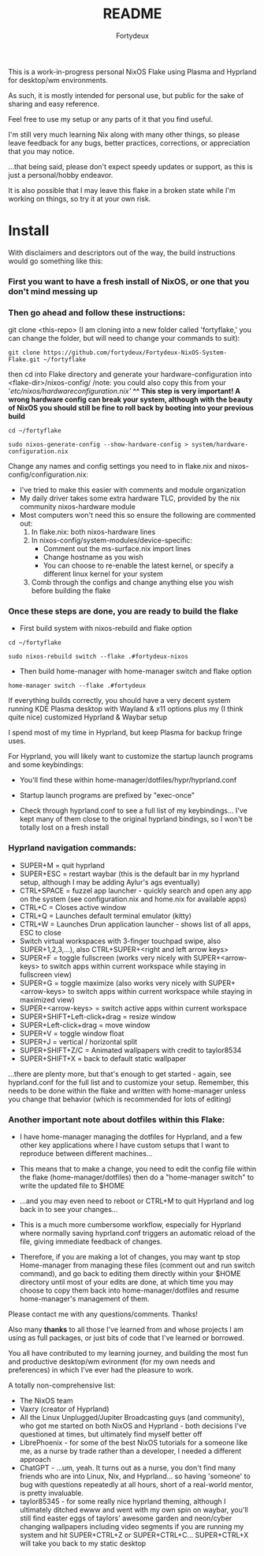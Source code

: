 :PROPERTIES:
:ID:       491ca5cc-b8ff-4d89-b4d1-6a07523e8c61
:END:
#+title: README
#+author: Fortydeux

This is a work-in-progress personal NixOS Flake using Plasma and Hyprland for desktop/wm environments. 

As such, it is mostly intended for personal use, but public for the sake of sharing and easy reference. 

Feel free to use my setup or any parts of it that you find useful. 

I'm still very much learning Nix along with many other things, so please leave feedback for any bugs, better practices, corrections, or appreciation that you may notice. 

...that being said, please don't expect speedy updates or support, as this is just a personal/hobby endeavor.

It is also possible that I may leave this flake in a broken state while I'm working on things, so try it at your own risk.

[[https://github.com/fortydeux/Fortydeux-NixOS-System-Flake/blob/main/media/fortyflake-hyprland-screenshot.png]]


* Install
With disclaimers and descriptors out of the way, the build instructions would go something like this:

*** First you want to have a fresh install of NixOS, or one that you don't mind messing up

*** Then go ahead and follow these instructions:

git clone <this-repo> (I am cloning into a new folder called 'fortyflake,' you can change the folder, but will need to change your commands to suit):
#+begin_src
git clone https://github.com/fortydeux/Fortydeux-NixOS-System-Flake.git ~/fortyflake
#+end_src

then cd into Flake directory and generate your hardware-configuration into <flake-dir>/nixos-config/ /note: you could also copy this from your '/etc/nixos/hardwareconfiguration.nix'/
*^^ This step is very important! A wrong hardware config can break your system, although with the beauty of NixOS you should still be fine to roll back by booting into your previous build*
#+begin_src
cd ~/fortyflake

sudo nixos-generate-config --show-hardware-config > system/hardware-configuration.nix
#+end_src

Change any names and config settings you need to in flake.nix and nixos-config/configuration.nix:
- I've tried to make this easier with comments and module organization
- My daily driver takes some extra hardware TLC, provided by the nix community nixos-hardware module
- Most computers won't need this so ensure the following are commented out:
  1. In flake.nix: both nixos-hardware lines
  2. In nixos-config/system-modules/device-specific:
     - Comment out the ms-surface.nix import lines
     - Change hostname as you wish
     - You can choose to re-enable the latest kernel, or specify a different linux kernel for your system
  3. Comb through the configs and change anything else you wish before building the flake

*** Once these steps are done, you are ready to build the flake

- First build system with nixos-rebuild and flake option

#+begin_src
cd ~/fortyflake

sudo nixos-rebuild switch --flake .#fortydeux-nixos
#+end_src

- Then build home-manager with home-manager switch and flake option
#+begin_src
home-manager switch --flake .#fortydeux
#+end_src

If everything builds correctly, you should have a very decent system running KDE Plasma desktop with Wayland & x11 options plus my (I think quite nice) customized Hyprland & Waybar setup

I spend most of my time in Hyprland, but keep Plasma for backup fringe uses. 

For Hyprland, you will likely want to customize the startup launch programs and some keybindings:

- You'll find these within home-manager/dotfiles/hypr/hyprland.conf

- Startup launch programs are prefixed by "exec-once"

- Check through hyprland.conf to see a full list of my keybindings... I've kept many of them close to the original hyprland bindings, so I won't be totally lost on a fresh install

*** Hyprland navigation commands:
+ SUPER+M = quit hyprland
+ SUPER+ESC = restart waybar (this is the default bar in my hyprland setup, although I may be adding Aylur's ags eventually)
+ CTRL+SPACE = fuzzel app launcher - quickly search and open any app on the system (see configuration.nix and home.nix for available apps)
+ CTRL+C = Closes active window
+ CTRL+Q = Launches default terminal emulator (kitty)
+ CTRL+W = Launches Drun application launcher - shows list of all apps, ESC to close
+ Switch virtual workspaces with 3-finger touchpad swipe, also SUPER+1,2,3,...), also CTRL+SUPER+<right and left arrow keys>
+ SUPER+F = toggle fullscreen (works very nicely with SUPER+<arrow-keys> to switch apps within current workspace while staying in fullscreen view)
+ SUPER+G = toggle maximize (also works very nicely with SUPER+<arrow-keys> to switch apps within current workspace while staying in maximized view)
+ SUPER+<arrow-keys> = switch active apps within current workspace
+ SUPER+SHIFT+Left-click+drag = resize window
+ SUPER+Left-click+drag = move window
+ SUPER+V = toggle window float
+ SUPER+J = vertical / horizontal split
+ SUPER+SHIFT+Z/C = Animated wallpapers with credit to taylor8534
+ SUPER+SHIFT+X = back to default static wallpaper
...there are plenty more, but that's enough to get started - again, see hyprland.conf for the full list and to customize your setup. Remember, this needs to be done within the flake and written with home-manager unless you change that behavior (which is recommended for lots of editing)

*** Another important note about dotfiles within this Flake:
- I have home-manager managing the dotfiles for Hyprland, and a few other key applications where I have custom setups that I want to reproduce between different machines...

- This means that to make a change, you need to edit the config file within the flake (home-manager/dotfiles) then do a "home-manager switch" to write the updated file to $HOME
- ...and you may even need to reboot or CTRL+M to quit Hyprland and log back in to see your changes...
- This is a much more cumbersome workflow, especially for Hyprland where normally saving hyprland.conf triggers an automatic reload of the file, giving immediate feedback of changes.
- Therefore, if you are making a lot of changes, you may want tp stop Home-manager from managing these files (comment out and run switch command), and go back to editing them directly within your $HOME directory until most of your edits are done, at which time you may choose to copy them back into home-manager/dotfiles and resume home-manager's management of them.

Please contact me with any questions/comments. Thanks! 

Also many *thanks* to all those I've learned from and whose projects I am using as full packages, or just bits of code that I've learned or borrowed.

You all have contributed to my learning journey, and building the most fun and productive desktop/wm evironment (for my own needs and preferences) in which I've ever had the pleasure to work.

A totally non-comprehensive list:
- The NixOS team
- Vaxry (creator of Hyprland)
- All the Linux Unplugged/Jupiter Broadcasting guys (and community), who got me started on both NixOS and Hyprland - both decisions I've questioned at times, but ultimately find myself better off
- LibrePhoenix - for some of the best NixOS tutorials for a someone like me, as a nurse by trade rather than a developer, I needed a different approach
- ChatGPT - ...um, yeah. It turns out as a nurse, you don't find many friends who are into Linux, Nix, and Hyprland... so having 'someone' to bug with questions repeatedly at all hours, short of a real-world mentor, is pretty invaluable.
- taylor85345 - for some really nice hyprland theming, although I ultimately ditched ewww and went with my own spin on waybar, you'll still find easter eggs of taylors' awesome garden and neon/cyber changing wallpapers including video segments if you are running my system and hit SUPER+CTRL+Z or SUPER+CTRL+C... SUPER+CTRL+X will take you back to my static desktop
